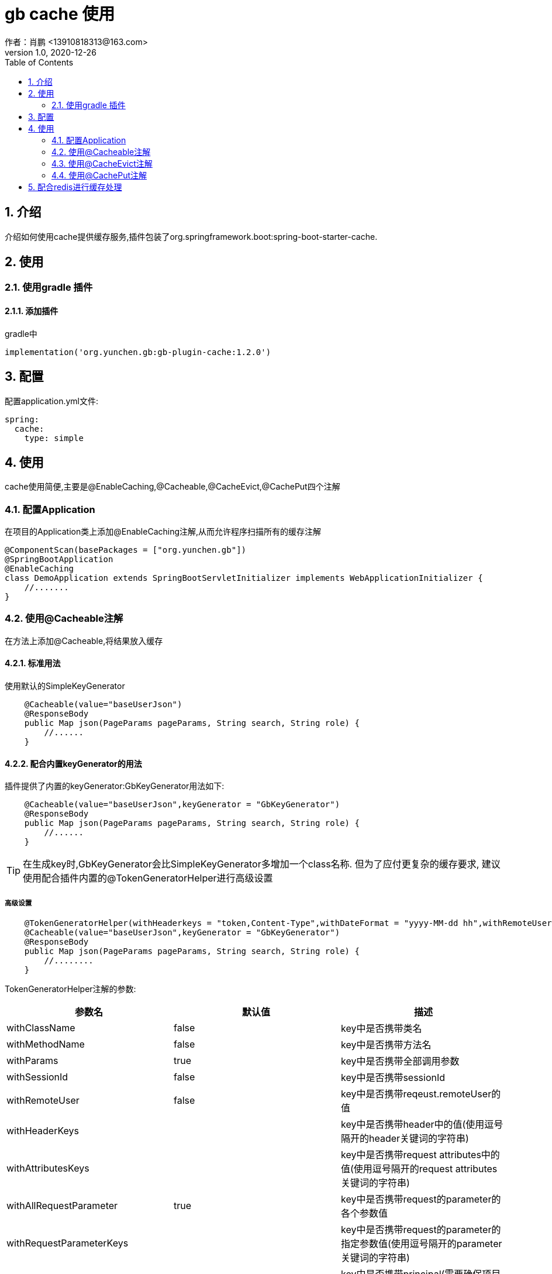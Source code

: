 = gb cache 使用
作者：肖鹏 <13910818313@163.com>
:v1.0, 2020-12-26
:imagesdir: ./images
:source-highlighter: coderay
:last-update-label!:
:toc2:
:sectnums:

[[介绍]]
== 介绍
介绍如何使用cache提供缓存服务,插件包装了org.springframework.boot:spring-boot-starter-cache.

[[使用]]
== 使用

=== 使用gradle 插件

==== 添加插件
gradle中
[source,groovy]
----
implementation('org.yunchen.gb:gb-plugin-cache:1.2.0')
----

[[配置]]
== 配置

配置application.yml文件:
[source,yaml]
----
spring:
  cache:
    type: simple
----

[[使用]]
== 使用

cache使用简便,主要是@EnableCaching,@Cacheable,@CacheEvict,@CachePut四个注解

=== 配置Application

在项目的Application类上添加@EnableCaching注解,从而允许程序扫描所有的缓存注解
[source,groovy]
----
@ComponentScan(basePackages = ["org.yunchen.gb"])
@SpringBootApplication
@EnableCaching
class DemoApplication extends SpringBootServletInitializer implements WebApplicationInitializer {
    //.......
}
----

=== 使用@Cacheable注解

在方法上添加@Cacheable,将结果放入缓存

==== 标准用法

使用默认的SimpleKeyGenerator

[source,groovy]
----
    @Cacheable(value="baseUserJson")
    @ResponseBody
    public Map json(PageParams pageParams, String search, String role) {
        //......
    }
----

==== 配合内置keyGenerator的用法

插件提供了内置的keyGenerator:GbKeyGenerator用法如下:

[source,groovy]
----
    @Cacheable(value="baseUserJson",keyGenerator = "GbKeyGenerator")
    @ResponseBody
    public Map json(PageParams pageParams, String search, String role) {
        //......
    }
----

TIP: 在生成key时,GbKeyGenerator会比SimpleKeyGenerator多增加一个class名称. 但为了应付更复杂的缓存要求,
建议使用配合插件内置的@TokenGeneratorHelper进行高级设置

===== 高级设置

[source,groovy]
----
    @TokenGeneratorHelper(withHeaderkeys = "token,Content-Type",withDateFormat = "yyyy-MM-dd hh",withRemoteUser = true)
    @Cacheable(value="baseUserJson",keyGenerator = "GbKeyGenerator")
    @ResponseBody
    public Map json(PageParams pageParams, String search, String role) {
        //........
    }
----

TokenGeneratorHelper注解的参数:

[format="csv", options="header"]
|===
参数名,默认值,描述
withClassName, false,key中是否携带类名
withMethodName, false,key中是否携带方法名
withParams, true,key中是否携带全部调用参数
withSessionId, false,key中是否携带sessionId
withRemoteUser, false,key中是否携带reqeust.remoteUser的值
withHeaderKeys, "",key中是否携带header中的值(使用逗号隔开的header关键词的字符串)
withAttributesKeys, "",key中是否携带request attributes中的值(使用逗号隔开的request attributes关键词的字符串)
withAllRequestParameter, true,key中是否携带request的parameter的各个参数值
withRequestParameterKeys, "",key中是否携带request的parameter的指定参数值(使用逗号隔开的parameter关键词的字符串)
withPrincipal, false,key中是否携带principal(需要确保项目已引用gb-springsecurity插件)
withDateFormat, false,key中是否携带当前日期的固定格式(如"yyyy-MM-dd hh"表示一小时内的值相同)
|===



=== 使用@CacheEvict注解
在方法上添加@CacheEvict,清除特定名称的缓存.添加allEntries=true,会清除掉value名称下的全部缓存.
[source,groovy]
----
    @CacheEvict(value = 'userJson', allEntries=true)
    public void update(long id) {
         ..........
     }
----

=== 使用@CachePut注解

在方法上添加@CachePut,将结果放入到缓存中.也可以配合内置keyGenerator使用

[source,groovy]
----
    @CachePut(value="somevalue",keyGenerator = "GbKeyGenerator")
    public Map someMethod(String arg0, String arg1) {
        ..........
    }
----

TIP: 不建议使用@CachePut来更新缓存,因为具体使用@Cacheable的方法逻辑与当前的方法逻辑不一定相同,
未来可能独立演变,甚至可能由不同团队人员开发,依靠开发约定保证两者唯一太危险.
    建议采用@CacheEvict注解触发缓存清除,而由@Cacheable的方法逻辑来更新缓存.

== 配合redis进行缓存处理

参看link:dataRedis.html[data-redis插件]
